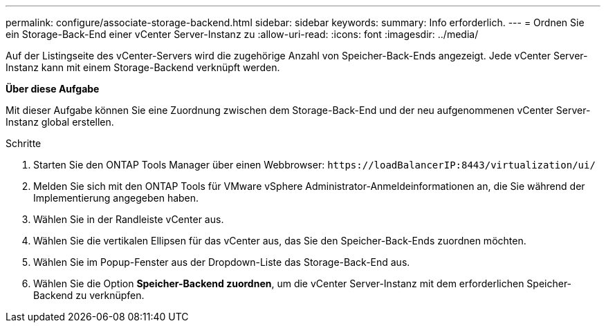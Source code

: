 ---
permalink: configure/associate-storage-backend.html 
sidebar: sidebar 
keywords:  
summary: Info erforderlich. 
---
= Ordnen Sie ein Storage-Back-End einer vCenter Server-Instanz zu
:allow-uri-read: 
:icons: font
:imagesdir: ../media/


[role="lead"]
Auf der Listingseite des vCenter-Servers wird die zugehörige Anzahl von Speicher-Back-Ends angezeigt. Jede vCenter Server-Instanz kann mit einem Storage-Backend verknüpft werden.

*Über diese Aufgabe*

Mit dieser Aufgabe können Sie eine Zuordnung zwischen dem Storage-Back-End und der neu aufgenommenen vCenter Server-Instanz global erstellen.

.Schritte
. Starten Sie den ONTAP Tools Manager über einen Webbrowser: `\https://loadBalancerIP:8443/virtualization/ui/`
. Melden Sie sich mit den ONTAP Tools für VMware vSphere Administrator-Anmeldeinformationen an, die Sie während der Implementierung angegeben haben.
. Wählen Sie in der Randleiste vCenter aus.
. Wählen Sie die vertikalen Ellipsen für das vCenter aus, das Sie den Speicher-Back-Ends zuordnen möchten.
. Wählen Sie im Popup-Fenster aus der Dropdown-Liste das Storage-Back-End aus.
. Wählen Sie die Option *Speicher-Backend zuordnen*, um die vCenter Server-Instanz mit dem erforderlichen Speicher-Backend zu verknüpfen.

